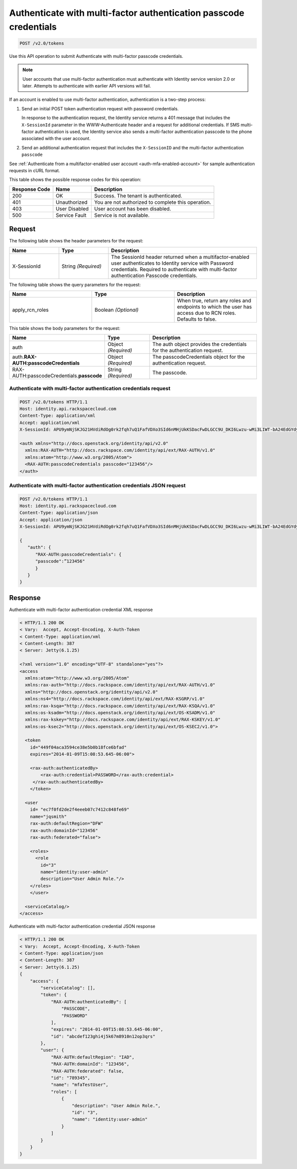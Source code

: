 .. _post-authenticate-with-multi-factor-authentication-passcode-credentials-v2.0:

Authenticate with multi-factor authentication passcode credentials
~~~~~~~~~~~~~~~~~~~~~~~~~~~~~~~~~~~~~~~~~~~~~~~~~~~~~~~~~~~~~~~~~~

.. code::

    POST /v2.0/tokens

Use this API operation to submit Authenticate with multi-factor passcode
credentials.

.. note::

   User accounts that use multi-factor authentication must authenticate with
   Identity service version 2.0 or later. Attempts to authenticate with
   earlier API versions will fail.

If an account is enabled to use multi-factor authentication, authentication is
a two-step process:

#. Send an initial POST token authentication request with password credentials.

   In response to the authentication request, the Identity service returns a
   401 message that includes the ``X-SessionId`` parameter in the
   WWW-Authenticate header and a request for additional credentials. If SMS
   multi-factor authentication is used, the Identity service also sends a
   multi-factor authentication passcode to the phone associated with the user
   account.

#. Send an additional authentication request that includes the ``X-SessionID``
   and the multi-factor authentication ``passcode``

See :ref:`Authenticate from a multifactor-enabled user account
<auth-mfa-enabled-account>`  for sample authentication requests in cURL
format.

This table shows the possible response codes for this operation:

+--------------------------+-------------------------+-------------------------+
|Response Code             |Name                     |Description              |
+==========================+=========================+=========================+
|200                       |OK                       |Success. The tenant is   |
|                          |                         |authenticated.           |
+--------------------------+-------------------------+-------------------------+
|401                       |Unauthorized             |You are not authorized   |
|                          |                         |to complete this         |
|                          |                         |operation.               |
+--------------------------+-------------------------+-------------------------+
|403                       |User Disabled            |User account has been    |
|                          |                         |disabled.                |
+--------------------------+-------------------------+-------------------------+
|500                       |Service Fault            |Service is not available.|
+--------------------------+-------------------------+-------------------------+


Request
-------

The following table shows the header parameters for the request:

.. list-table::
    :widths: 20 20 60
    :header-rows: 1

    * - Name
      - Type
      - Description
    * - X-SessionId
      - String *(Required)*
      - The SessionId header returned when a multifactor-enabled user
        authenticates to Identity service with Password credentials.
        Required to authenticate with multi-factor authentication
        Passcode credentials.

The following table shows the query parameters for the request:

.. csv-table::
    :header: Name, Type, Description
    :widths: 2, 2, 2

    apply_rcn_roles, Boolean *(Optional)*, "When true, return any roles and
    endpoints to which the user has access due to RCN roles. Defaults to false."

This table shows the body parameters for the request:

.. list-table::
  :widths: 30 20 50
  :header-rows: 1

  * - Name
    - Type
    - Description
  * - auth
    - Object *(Required)*
    - The auth object provides the credentials for the authentication request.
  * - auth.\ **RAX-AUTH:passcodeCredentials**
    - Object *(Required)*
    - The passcodeCredentials object for the authentication request.
  * - RAX-AUTH:passcodeCredentials.\ **passcode**
    - String *(Required)*
    - The passcode.

Authenticate with multi-factor authentication credentials request
^^^^^^^^^^^^^^^^^^^^^^^^^^^^^^^^^^^^^^^^^^^^^^^^^^^^^^^^^^^^^^^^^

.. code::

   POST /v2.0/tokens HTTP/1.1
   Host: identity.api.rackspacecloud.com
   Content-Type: application/xml
   Accept: application/xml
   X-SessionId: APU9ymNjSKJG21HVdiRdOg0rk2fqh7uQ1FafVDXo3SId6nMHjUkKSDacFwDLGCC9U_DKI6Lwzu-wMi3LIWT-bA24EdGYdycM3rKzAfVPiCCjigN315ZLJo5s2TmiGQTSW9b5H7euQjJ6KBTk5elT2l8HrPH-9rrBjw

   <auth xmlns="http://docs.openstack.org/identity/api/v2.0"
     xmlns:RAX-AUTH="http://docs.rackspace.com/identity/api/ext/RAX-AUTH/v1.0"
     xmlns:atom="http://www.w3.org/2005/Atom">
     <RAX-AUTH:passcodeCredentials passcode="123456"/>
   </auth>


Authenticate with multi-factor authentication credentials JSON request
^^^^^^^^^^^^^^^^^^^^^^^^^^^^^^^^^^^^^^^^^^^^^^^^^^^^^^^^^^^^^^^^^^^^^^

.. code::

   POST /v2.0/tokens HTTP/1.1
   Host: identity.api.rackspacecloud.com
   Content-Type: application/json
   Accept: application/json
   X-SessionId: APU9ymNjSKJG21HVdiRdOg0rk2fqh7uQ1FafVDXo3SId6nMHjUkKSDacFwDLGCC9U_DKI6Lwzu-wMi3LIWT-bA24EdGYdycM3rKzAfVPiCCjigN315ZLJo5s2TmiGQTSW9b5H7euQjJ6KBTk5elT2l8HrPH-9rrBjw

   {
      "auth": {
         "RAX-AUTH:passcodeCredentials": {
         "passcode":”123456"
         }
      }
   }


Response
--------

Authenticate with multi-factor authentication credential XML response


.. code::

   < HTTP/1.1 200 OK
   < Vary:  Accept, Accept-Encoding, X-Auth-Token
   < Content-Type: application/xml
   < Content-Length: 387
   < Server: Jetty(6.1.25)

   <?xml version="1.0" encoding="UTF-8" standalone="yes"?>
   <access
     xmlns:atom="http://www.w3.org/2005/Atom"
     xmlns:rax-auth="http://docs.rackspace.com/identity/api/ext/RAX-AUTH/v1.0"
     xmlns="http://docs.openstack.org/identity/api/v2.0"
     xmlns:ns4="http://docs.rackspace.com/identity/api/ext/RAX-KSGRP/v1.0"
     xmlns:rax-ksqa="http://docs.rackspace.com/identity/api/ext/RAX-KSQA/v1.0"
     xmlns:os-ksadm="http://docs.openstack.org/identity/api/ext/OS-KSADM/v1.0"
     xmlns:rax-kskey="http://docs.rackspace.com/identity/api/ext/RAX-KSKEY/v1.0"
     xmlns:os-ksec2="http://docs.openstack.org/identity/api/ext/OS-KSEC2/v1.0">

     <token
       id="449f04aca3594ce38e5b0b18fce6bfad"
       expires="2014-01-09T15:08:53.645-06:00">

       <rax-auth:authenticatedBy>
           <rax-auth:credential>PASSWORD</rax-auth:credential>
        </rax-auth:authenticatedBy>
       </token>

     <user
       id= "ec7f0fd2de2f4eeeb07c7412c848fe69"
       name="jqsmith"
       rax-auth:defaultRegion="DFW"
       rax-auth:domainId="123456"
       rax-auth:federated="false">

       <roles>
         <role
           id="3"
           name="identity:user-admin"
           description="User Admin Role."/>
       </roles>
       </user>

     <serviceCatalog/>
   </access>

Authenticate with multi-factor authentication credential JSON response


.. code::

   < HTTP/1.1 200 OK
   < Vary:  Accept, Accept-Encoding, X-Auth-Token
   < Content-Type: application/json
   < Content-Length: 387
   < Server: Jetty(6.1.25)
   {
       "access": {
           "serviceCatalog": [],
           "token": {
               "RAX-AUTH:authenticatedBy": [
                   "PASSCODE",
                   "PASSWORD"
               ],
               "expires": "2014-01-09T15:08:53.645-06:00",
               "id": "abcdef123ghi4j5k67m8910n12op3qrs"
           },
           "user": {
               "RAX-AUTH:defaultRegion": "IAD",
               "RAX-AUTH:domainId": "123456",
               "RAX-AUTH:federated": false,
               "id": "789345",
               "name": "mfaTestUser",
               "roles": [
                   {
                       "description": "User Admin Role.",
                       "id": "3",
                       "name": "identity:user-admin"
                   }
               ]
           }
       }
   }
